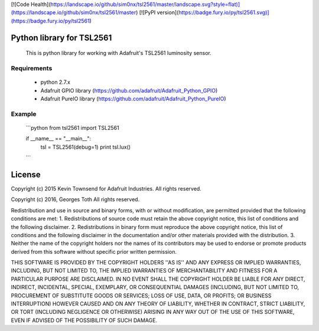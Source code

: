 [![Code Health](https://landscape.io/github/sim0nx/tsl2561/master/landscape.svg?style=flat)](https://landscape.io/github/sim0nx/tsl2561/master) [![PyPI version](https://badge.fury.io/py/tsl2561.svg)](https://badge.fury.io/py/tsl2561)


Python library for TSL2561
============
  This is python library for working with Adafruit's TSL2561 luminosity sensor.

Requirements
------------
  - python 2.7.x
  - Adafruit GPIO library (https://github.com/adafruit/Adafruit_Python_GPIO)
  - Adafruit PureIO library (https://github.com/adafruit/Adafruit_Python_PureIO)

Example
------------
  ```python
  from tsl2561 import TSL2561


  if __name__ == "__main__":
    tsl = TSL2561(debug=1)
    print tsl.lux()
  ```

License
============
Copyright (c) 2015 Kevin Townsend for Adafruit Industries.
All rights reserved.

Copyright (c) 2016, Georges Toth
All rights reserved.


Redistribution and use in source and binary forms, with or without
modification, are permitted provided that the following conditions are met:
1. Redistributions of source code must retain the above copyright
notice, this list of conditions and the following disclaimer.
2. Redistributions in binary form must reproduce the above copyright
notice, this list of conditions and the following disclaimer in the
documentation and/or other materials provided with the distribution.
3. Neither the name of the copyright holders nor the
names of its contributors may be used to endorse or promote products
derived from this software without specific prior written permission.

THIS SOFTWARE IS PROVIDED BY THE COPYRIGHT HOLDERS ''AS IS'' AND ANY
EXPRESS OR IMPLIED WARRANTIES, INCLUDING, BUT NOT LIMITED TO, THE IMPLIED
WARRANTIES OF MERCHANTABILITY AND FITNESS FOR A PARTICULAR PURPOSE ARE
DISCLAIMED. IN NO EVENT SHALL THE COPYRIGHT HOLDER BE LIABLE FOR ANY
DIRECT, INDIRECT, INCIDENTAL, SPECIAL, EXEMPLARY, OR CONSEQUENTIAL DAMAGES
(INCLUDING, BUT NOT LIMITED TO, PROCUREMENT OF SUBSTITUTE GOODS OR SERVICES;
LOSS OF USE, DATA, OR PROFITS; OR BUSINESS INTERRUPTION) HOWEVER CAUSED AND
ON ANY THEORY OF LIABILITY, WHETHER IN CONTRACT, STRICT LIABILITY, OR TORT
(INCLUDING NEGLIGENCE OR OTHERWISE) ARISING IN ANY WAY OUT OF THE USE OF THIS
SOFTWARE, EVEN IF ADVISED OF THE POSSIBILITY OF SUCH DAMAGE.

